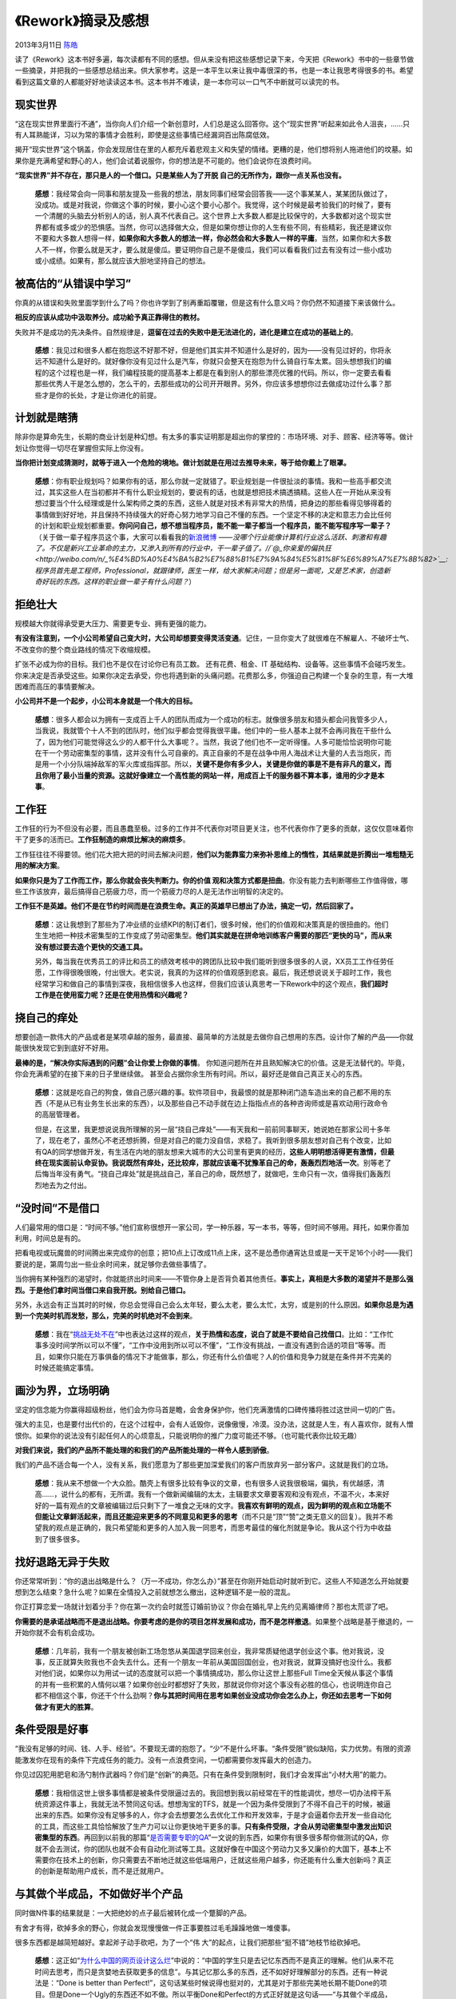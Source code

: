 .. _articles9156:

《Rework》摘录及感想
====================

2013年3月11日 `陈皓 <http://coolshell.cn/articles/author/haoel>`__

|image0|\ 读了《Rework》这本书好多遍，每次读都有不同的感想。但从来没有把这些感想记录下来，今天把《Rework》书中的一些章节做一些摘录，并把我的一些感想总结出来。供大家参考。这是一本平生以来让我中毒很深的书，也是一本让我思考得很多的书。希望看到这篇文章的人都能好好地读读这本书。这本书并不难读，是一本你可以一口气不中断就可以读完的书。

现实世界
^^^^^^^^

“这在现实世界里面行不通”，当你向人们介绍一个新创意时，人们总是这么回答你。这个“现实世界”听起来如此令人沮丧，……只有人耳熟能详，习以为常的事情才会胜利，即使是这些事情已经漏洞百出陈腐低效。

揭开“现实世界”这个锅盖，你会发现居住在里的人都充斥着悲观主义和失望的情绪。更糟的是，他们想将别人拖进他们的坟墓。如果你是充满希望和野心的人，他们会试着说服你，你的想法是不可能的。他们会说你在浪费时间。

**“现实世界”并不存在，那只是人的一个借口。只是某些人为了开脱
自己的无所作为，跟你一点关系也没有。**

    **感想**\ ：我经常会向一同事和朋友提及一些我的想法，朋友同事们经常会回答我——这个事某某人，某某团队做过了，没成功。或是对我说，你做这个事的时候，要小心这个要小心那个。我觉得，这个时候是最考验我们的时候了，要有一个清醒的头脑去分析别人的话，别人真不代表自己。这个世界上大多数人都是比较保守的，大多数都对这个现实世界都有或多或少的恐惧感。当然，你可以选择做大众，但是如果你想让你的人生有些不同，有些精彩，我还是建议你不要和大多数人想得一样，\ **如果你和大多数人的想法一样，你必然会和大多数人一样的平庸**\ 。当然，如果你和大多数人不一样，你要么就是天才，要么就是傻瓜。要证明你自己是不是傻瓜，我们可以看看我们过去有没有过一些小成功或小成绩。如果有，那么就应该大胆地坚持自己的想法。

被高估的“从错误中学习”
^^^^^^^^^^^^^^^^^^^^^^

你真的从错误和失败里面学到什么了吗？你也许学到了别再重蹈覆辙，但是这有什么意义吗？你仍然不知道接下来该做什么。

**相反的应该从成功中汲取养分。成功給予真正靠得住的教材。**

失败并不是成功的先决条件。自然规律是，\ **逗留在过去的失败中是无法进化的，进化是建立在成功的基础上的**\ 。

    **感想**\ ：我见过和很多人都在抱怨这不好那不好，但是他们其实并不知道什么是好的，因为——没有见过好的，你将永远不知道什么是好的。就好像你没有见过什么是汽车，你就只会整天在抱怨为什么骑自行车太累。回头想想我们的编程的这个过程也是一样，我们编程技能的提高基本上都是在看到别人的那些漂亮优雅的代码。所以，你一定要去看看那些优秀人干是怎么想的，怎么干的，去那些成功的公司开开眼界。另外，你应该多想想你过去做成功过什么事？那些才是你的长处，才是让你进化的前提。

计划就是瞎猜
^^^^^^^^^^^^

除非你是算命先生，长期的商业计划是种幻想。有太多的事实证明那是超出你的掌控的：市场环境、对手、顾客、经济等等。做计划让你觉得一切尽在掌握但实际上你没有。

**当你把计划变成猜测时，就等于进入一个危险的境地。做计划就是在用过去推导未来，等于给你戴上了眼罩。**

    **感想**\ ：你有职业规划吗？如果你有的话，那么你就一定就错了。职业规划是一件很扯淡的事情。我和一些高手都交流过，其实这些人在当初都并不有什么职业规划的，要说有的话，也就是想把技术搞透搞精。这些人在一开始从来没有想过要当个什么经理或是什么架构师之类的东西，这些人就是对技术有非常大的热情，把身边的那些看得见够得着的事情做到好好地，并且保持不持续强大的好奇心努力地学习自己不懂的东西。一个坚定不移的决定和意志力会比任何的计划和职业规划都重要。\ **你问问自己，想不想当程序员，能不能一辈子都当一个程序员，能不能写程序写一辈子？**\ （关于做一辈子程序员这个事，大家可以看看我的\ `新浪微博 <http://weibo.com/1401880315/zmebaF5tQ>`__ ——*没哪个行业能像计算机行业这么活跃、刺激和有趣了。不仅是新兴工业革命的主力，又渗入到所有的行业中，干一辈子值了。//\ `@\_你亲爱的偏执狂 <http://weibo.com/n/_%E4%BD%A0%E4%BA%B2%E7%88%B1%E7%9A%84%E5%81%8F%E6%89%A7%E7%8B%82>`__:
    程序员首先是工程师，Professional，就跟律师，医生一样，给大家解决问题；但是另一面呢，又是艺术家，创造新奇好玩的东西。这样的职业做一辈子有什么问题？*\ ）

拒绝壮大
^^^^^^^^

规模越大你就得承受更大压力、需要更专业、拥有更强的能力。

**有没有注意到，一个小公司希望自己变大时，大公司却想要变得灵活变通**\ 。记住，一旦你变大了就很难在不解雇人、不破坏士气、不改变你的整个商业路线的情况下收缩规模。

扩张不必成为你的目标。我们也不是仅在讨论你已有员工数。
还有花费、租金、IT 基础结构、设备等。这些事情不会碰巧发生。
你来决定是否承受这些。如果你决定去承受，你也将遇到新的头痛问题。花费那么多，你强迫自己构建一个复杂的生意，有一大堆困难而高压的事情要解决。

**小公司并不是一个起步，小公司本身就是一个伟大的目标。**

    **感想**\ ：很多人都会以为拥有一支成百上千人的团队而成为一个成功的标志。就像很多朋友和猎头都会问我管多少人，当我说，我就管个十人不到的团队时，他们似乎都会觉得我很平庸。他们中的一些人基本上就不会再问我在干些什么了，因为他们可能觉得这么少的人都干什么大事呢？。当然，我说了他们也不一定听得懂。人多可能恰恰说明你可能在干一个劳动密集型的事情，这并没有什么可自豪的。真正自豪的不是在战争中用人海战术让大量的人去当炮灰，而是用一个小分队端掉敌军的军火库或指挥部。所以，\ **关键不是你有多少人，关键是你做的事是不是有非凡的意义，而且你用了最小当量的资源。这就好像建立一个高性能的网站一样，用成百上千的服务器不算本事，谁用的少才是本事**\ 。

工作狂
^^^^^^

工作狂的行为不但没有必要，而且愚蠢至极。过多的工作并不代表你对项目更关注，也不代表你作了更多的贡献，这仅仅意味着你干了更多的活而已。\ **工作狂制造的麻烦比解决的麻烦多**\ 。

工作狂往往不得要领。他们花大把大把的时间去解决问题，\ **他们以为能靠蛮力来弥补思维上的惰性，其结果就是折腾出一堆粗糙无用的解决方案**\ 。

**如果你只是为了工作而工作，那么你就会丧失判断力。你的价值
观和决策方式都是扭曲**\ 。你没有能力去判断哪些工作值得做，哪些工作该放弃，最后搞得自己筋疲力尽，而一个筋疲力尽的人是无法作出明智的决定的。

**工作狂不是英雄。他们不是在节约时间而是在浪费生命。真正的英雄早已想出了办法，搞定一切，然后回家了。**

    **感想**\ ：这让我想到了那些为了冲业绩的业绩KPI的制订者们，很多时候，他们的价值观和决策真是的很扭曲的。他们生生地把一种技术密集型的工作变成了劳动密集型。\ **他们其实就是在拼命地训练客户需要的那匹“更快的马”，而从来没有想过要去造个更快的交通工具。**

    另外，每当我在优秀员工的评比和员工的绩效考核中的跨团队比较中我们能听到很多很多的人说，XX员工工作任劳任愿，工作得很晚很晚，付出很大。老实说，我真的为这样的价值观感到悲哀。最后，我还想说说关于超时工作，我也经常学习和做自己的事情到深夜，我相信很多人也这样，但我们应该认真思考一下Rework中的这个观点，\ **我们超时工作是在使用蛮力呢？还是在使用热情和兴趣呢？**

挠自己的痒处
^^^^^^^^^^^^

想要创造一款伟大的产品或者是某项卓越的服务，最直接、最简单的方法就是去做你自己想用的东西。设计你了解的产品——你就能很快发现它到到底好不好用。

**最棒的是，“解决你实际遇到的问题”会让你爱上你做的事情**\ 。
你知道问题所在并且熟知解决它的价值。这是无法替代的。毕竟，你会充满希望的在接下来的日子里继续做。
甚至会占据你余生所有时间。所以，最好还是做自己真正关心的东西。

    **感想**\ ：这就是吃自己的狗食，做自己感兴趣的事。软件项目中，我最恨的就是那种闭门造车造出来的自己都不用的东西（不是从已有业务生长出来的东西），以及那些自己不动手就在边上指指点点的各种咨询师或是喜欢动用行政命令的高层管理者。

    但是，在这里，我更想说说我所理解的另一层“挠自己痒处”——有天我和一前前同事聊天，她说她在那家公司十多年了，现在老了，虽然心不老还想折腾，但是对自己的能力没自信，求稳了。我听到很多朋友想对自己有个改变，比如有QA的同学想做开发，有生活在内地的朋友想来大城市的大公司里有更爽的经历，**这些人明明想活得更有激情，但最终在现实面前认命妥协。我说既然有痒处，还比较痒，那就应该毫不犹豫革自己的命，轰轰烈烈地活一次**\ 。别等老了后悔当年没有勇气。“挠自己痒处”就是挑战自己，革自己的命，既然想了，就做吧，生命只有一次，值得我们轰轰烈烈地去为之付出。

“没时间”不是借口
^^^^^^^^^^^^^^^^

人们最常用的借口是：“时间不够。”他们宣称很想开一家公司，学一种乐器，写一本书，等等，但时间不够用。拜托，如果你善加利用，时间总是有的。

把看电视或玩魔兽的时间腾出来完成你的创意；把10点上订改成11点上床，这不是怂恿你通宵达旦或是一天干足16个小时——我们要说的是，第周匀出一些业余时间来，就足够你去做些事情了。

当你拥有某种强烈的渴望时，你就能挤出时间来——不管你身上是否背负着其他责任。\ **事实上，真相是大多数的渴望并不是那么强烈。于是他们拿时间当借口来自我开脱。别给自己错口。**

另外，永远会有正当其时的时候，你总会觉得自己会么太年轻，要么太老，要么太忙，太穷，或是别的什么原因。\ **如果你总是为遇到一个完美时机而发愁，那么，完美的时机绝对不会到来**\ 。

    **感想**\ ：我在“\ `挑战无处不在 <http://coolshell.cn/articles/7048.html>`__\ ”中也表达过这样的观点，\ **关于热情和态度，说白了就是不要给自己找借口**\ 。比如：“工作忙事多没时间学所以可以不懂”，“工作中没用到所以可以不懂”，“工作没有挑战，一直没有遇到合适的项目”等等。而且，如果你只能在万事俱备的情况下才能做事，那么，你还有什么价值呢？人的价值和竞争力就是在条件并不完美的时候还能搞定事情。

画沙为界，立场明确
^^^^^^^^^^^^^^^^^^

坚定的信念能为你赢得超级粉丝，他们会为你马首是瞻，会舍身保护你，他们充满激情的口碑传播将胜过这世间一切的广告。

强大的主见，也是要付出代价的，在这个过程中，会有人诋毁你，说像傲慢，冷漠。没办法，这就是人生，有人喜欢你，就有人憎恨你。如果你的说法没有引起任何人的心烦意乱，只能说明你的推广力度可能还不够。（也可能代表你比较无趣）

**对我们来说，我们的产品所不能处理的和我们的产品所能处理的一样令人感到骄傲**\ 。

我们的产品不适合每一个人，没有关系，我们愿意为了那些更加深爱我们的客户而放弃另一部分客户。这就是我们的立场。

    **感想**\ ：我从来不想做一个大众脸。酷壳上有很多比较有争议的文章，也有很多人说我很极端，偏执，有优越感，清高……，说什么的都有，无所谓。我有一个做新闻编辑的太太，主辑要求文章要客观和没有观点，不温不火，本来好好的一篇有观点的文章被编辑过后只剩下了一堆食之无味的文字。\ **我喜欢有鲜明的观点，因为鲜明的观点和立场能不但能让文章鲜活起来，而且还能迎来更多的不同意见和更多的思考**\ （而不只是“顶”“赞”之类无意义的回复）。我并不希望我的观点是正确的，我只希望能和更多的人加入我一同思考，而思考最佳的催化剂就是争论。我从这个行为中收益到了很多很多。

找好退路无异于失败
^^^^^^^^^^^^^^^^^^

你还常常听到：“你的退出战略是什么？（万一不成功，你怎么办）”甚至在你刚开始启动时就听到它。这些人不知道怎么开始就要想到怎么结束？急什么呢？如果在全情投入之前就想怎么撤出，这种逻辑不是一般的混乱。

你正打算恋爱一场就计划着分手？你在第一次约会时就签订婚前协议？你会在婚礼早上先约见离婚律师？那也太荒谬了吧。

**你需要的是承诺战略而不是退出战略。你要考虑的是你的项目怎样发展和成功，而不是怎样撤退**\ 。如果整个战略是基于撤退的，一开始你就不会有机会成功。

    **感想**\ ：几年前，我有一个朋友被创新工场忽悠从美国退学回来创业，我非常质疑他退学创业这个事。他对我说，没事，反正就算失败我也不会失去什么。还有一个朋友一年前从美国回国创业，也对我说，就算没搞好也没什么。我都对他们说，如果你以为用试一试的态度就可以把一个事情搞成功，那么你让这世上那些Full
    Time全天候从事这个事情的并有一些积累的人情何以堪？如果你创业时都想好了失败，那就说你你对这个事没有必胜的信心，也说明连你自己都不相信这个事，你还干个什么劲啊？\ **你与其把时间用在思考如果创业没成功你会怎么办上，你还如去思考一下如何做才有更大的胜算**\ 。

条件受限是好事
^^^^^^^^^^^^^^

“我没有足够的时间、钱、人手、经验”。不要现无谓的抱怨了。“少”不是什么坏事。“条件受限”貌似缺陷，实力优势。有限的资源能激发你在现有的条件下完成任务的能力。没有一点浪费空间，一切都需要你发挥最大的创造力。

你见过囚犯用肥皂和汤勺制作武器吗？你们是“创新”的典范。只有在条件受到限制时，我们才会发挥出“小材大用”的能力。

    **感想**\ ：我相信这世上很多事情都是被条件受限逼过去的。我回想到我以前经常在干的性能调优，想尽一切办法榨干系统资源这件事上，我就无法不赞同这句话。想想淘宝的TFS，就是一个因为条件受限到了不得不自己干的时候，被逼出来的东西。如果你没有足够多的人，你才会去想要怎么去优化工作和开发效率，于是才会逼着你去开发一些自动化的工具，而这些工具恰恰解放了生产力可以让你更快地干更多的事。\ **只有条件受限，才会从劳动密集型中激发出知识密集型的东西**\ 。再回到以前我的那篇“\ `是否需要专职的QA <http://coolshell.cn/articles/6994.html>`__\ ”一文说的到东西，如果你有很多很多帮你做测试的QA，你就不会去测试，你的团队也就不会有自动化测试等工具。这就好像在中国这个劳动力又多又廉价的大国下，基本上不需要你在技术上的创新，你只需要去不断地迁就这些低端用户，迁就这些用户越多，你还能有什么重大创新吗？真正的创新是帮助用户成长，而不是迁就用户。

与其做个半成品，不如做好半个产品
^^^^^^^^^^^^^^^^^^^^^^^^^^^^^^^^

同时做N件事的结果就是：一大把绝妙的点子最后被转化成一个蹩脚的产品。

有舍才有得，砍掉多余的野心，你就会发现慢慢做一件正事要胜过毛毛躁躁地做一堆傻事。

很多东西都是越简短越好。拿起斧子动手砍吧，为了一个“伟
大”的起点，让我们把那些“挺不错”地枝节给砍掉吧。

    **感想**\ ：这正如“\ `为什么中国的网页设计这么烂 <http://coolshell.cn/articles/3605.html>`__\ ”中说的：“中国的学生只是去记忆东西而不是真正的理解。他们从来不花时间去思考，而只是贪婪地去获取更多的信息”。与其记忆那么多的东西，还不如好好理解部分的东西。还有一种说法是：“Done
    is better than
    Perfect!”，这句话某些时候说得也挺对的，尤其是对于那些完美地长期不能Done的项目。但是Done一个Ugly的东西还不如不做。所以平衡Done和Perfect的方式正好就是这句话——“与其做个半成品，不好做好半个产品”，因为，\ **一个半成品会让人绝望，而半个好产品会让人有所期望，这就是其中的不同**\ 。

关注不变因素
^^^^^^^^^^^^

**很多公司和人都关注即将到来的大事件。他们热衷于新鲜热辣的事物，追逐最新的潮流和技术**\ 。

这是一条愚笨之路。一旦走上这条路，你就会关注时髦、放弃本质，把注意力放到不断变化的事物上，而不是持久不变的事物上。

你的事业的核心应该建立在不变的基础之上。\ **你应该投资于那些人们现在需要，并且十年后仍然需要的事物上**\ 。

要记住，时尚会凋零。只有当你聚焦于长久的功能时，你才会发现自己把握住了永不落伍的东西。

    **感想**\ ：一年多前，我在《\ `来信、创业和移动互联网 <http://coolshell.cn/articles/5815.html>`__\ 》中谈到过那个时尚的“移动互联网”，说了四个方向：阅读，分享交流，电商，推荐/提醒。大家可以看到现在地铁上已经不像以前很多人都在看报纸了，而是很多人都在看手机。而手机端的社交（分享和交流），电子商务，以及很多推荐、提醒都越来越火了。这些东西都是都是“常量”——十年前存在，未来十年也会存在，我们看到很多人太过着眼于手机上的应用，而不是那些不变的因素。今天还有两个巨火无比的流行词，一个是云计算，一个是大数据，那些一听到这两个词就会兴奋的人，我不知道他们有没有真正理解这两词？他们真正理解了云计算其实就是那个N多年前就提过的IT服务，关于大数据，我完全不知道为什么会火，你会因为听到中国人口有13亿你就会兴奋吗？老鼠的数量比较这个更多呢，呵呵。其实，数据无所谓大小之分，只有好数据和烂数据之分，还热数据和冷数据之分。十年前有两个更为流行的词：一个是计算网格，一个是数据网格，这两个词5年前就凋零了，今天的云计算和大数据，有多少人意识到了其中有什么相通的，或是其中的不变因素是什么？**大数据和云计算其实都在描述两个东西，一个是超大规模的计算能力，另一个则是服务。还有一个词是“平台化”，这可能被大家忽略了，通过平台进行计算和数据服务，这才是那计算机存在以来基本不变的东西，无论你是移动互联网，还是互联网，不管是云计算，还是大数据，都需要一个平台提供服务**\ 。

会议有毒
^^^^^^^^

世人最可恨的打扰莫过于开会。原因是：

-  会议中充斥着纸上谈兵和抽象的概念，大多是不切实际的。
-  会议中能传达的信息量少之又少。
-  人们在会议中容易跑题，堪比暴风雪里的芝加哥出租车还容易迷失方向。
-  会议要求做充分的准备，但是大多数人没有时间准备这些。
-  会议制定的议程常常是模糊的，根本就没有人真正清楚目标是什么。
-  会议中难免会轮到那么一两个低能人士发言，于是大家的时间都浪费在他们的扯淡上了。
-  会议具有自我繁殖功能。一次会议总能导致另外一次，以及再导出下一次，生生不息……

    **感想**\ ：这世上除了“他爹的TDD”开发模式，还有“他妈的TMD”开发，就是Team
    Meeting
    Driven，很多公司有太多太多的会要开了，开会基本上成了每天工作最主要的东西，对于一些管理者来说一星期中居然有80%时间都在开会。其实，这么多的会议并不意味着你在管理，只是意味着你对要管的东西完全不知道，需要通过开会来了解。很多会完全是没有议题的，大家坐在一起东拉西扯，非常非常地低效。我通常把这种会叫做“神仙会”，用个流行语来说，就是Cloud
    Meeting，大家神一要的各说各的，似乎，没有这种形式，不能证明参会者的存在，用会议来证明他们的存在，相当的可笑。对我来说，\ **如果只是带一个或几个问题来开会，简直是就是扯谈，如果对于问题没有几个备选的解决方案和各方案的评估，完全没有必要开会**\ 。Amazon的会议是不会有PPT的，会议组织者会要要讨论的东西写好并打印出来，在会前给参会者把要讨论的东西打印出来，开会前10分钟左右，会场里没有任何声音，每个人都在读文档，全部人读完后，直接对议题发表自己的个人意见应该怎么干，然后很快形成共识，散会。

人人都得干活
^^^^^^^^^^^^

在一个小团队里，你需要的是干活的人，而不是监工。每个人都得做事，没有人可以袖手旁观
。

这意味着你在招聘中要避免招到监工型的人物，这些人喜欢对别人谆谆教导。对于小团队来讲监工型的人就是累赘。

监工们还喜欢把人拖去开会。实际上，会议是监工们最好的朋友，因为只有在开会时才显得出他们的重要。

    **感想**\ ：\ **为什么会有办公室政治，那就是因为这个公司里有一部分人不干活，不做事，**\ 于是，他们就有大量地时间开始胡思乱想，他们花大量的时间不是想怎么去做事，而是想自己怎么更容易的打垮别人得到上面的认可，从而得到晋升。在大公司中这样的情况会比Startup的公司多得多。所以，如果你不想滋生办公室政治，那么你需要干两个事，第一个是最好不要变成大公司，第一个是让每个人都在实干。我最近看到其大公司，虽然很多东西不规范，而且很多东西在野蛮生长，有些事情也有点土，但绝大多数人都在实干，所以，只要每个人都在实干，就算干的方式不好，干出来的东西有问题，也比那些滋生办公室政治的公司强上几百倍

拒绝照搬 & 将你的产品去商品化
^^^^^^^^^^^^^^^^^^^^^^^^^^^^^

有时候，照猫画虎也是一种学习过程，就好像艺术系的学生通过临摹美术馆的作品来学习绘画。当你还是一个学生时，这种模仿是一种很有效的学习工具。不幸的是，商业战场上的模仿却不招人待见。而这也意味着你打算通过当盲从者或抄袭者的方式来建立你的事业，这注定是一个失败模式。

模仿的问题在于，简单的复制扼杀了深层的理解——而理解才能激发成长。你不但要知其然，还要知其所以然。而当你复制时，你会忽视这一点。你照搬的只是表面，而不是本质。

一旦你扬名立万，模模仿者会蜂拥而至，这就是生活。但你可以用一种绝佳的方式来保护自己不被
他们吞没：让你自己成为你的产品或服务的一部分。

    **感想**\ ：在《\ `抄袭，腾讯 和
    产品 <http://coolshell.cn/articles/7617.html>`__\ 》中我谈到过这个事情，虽然我对抄袭和山寨很反感，但是我不得不承认这是这个世界的一部分，好的东西总是会被人复制的，这也不一定是一个坏事，这会让你更清楚认识到什么是真正产品的价值，什么是核心竞争力，你但凡有一点急功近利的想法你都要想一想那堆抄袭者，其中还不乏有钱有人的专业抄袭的公司。而面对被抄袭这样的事情，最好的解决方法是着眼着远期而不是短期——\ **如果你着眼短期，你无疑会面对众多的抄袭和模仿者让你万劫不复，但是，如果你着眼长期，做一个3-5年需要花费大量精力才会成熟的产品，那么，那些急功近利的抄袭者会知难而退的，因为长期并不符合抄袭者的价值观**\ 。

做得比对手少
^^^^^^^^^^^^

传统智慧告诉我们，要想打败竞争者就要胜人一筹。如果人家有 4
个功能，你就得 5 个（或者 15 个，25 个）。如果人家花了$20,000，你就得花
$30,000。如果人家有 50 个员工，你就得要 100 个。

这样的冷战式的攀比思维会把人引上绝路。一旦被卷入“军备竞赛”，你就陷入了一场无止境的战争，这场战争会让你耗费大量的金钱、时间和动力。并且使你陷入长期的防御战中。处于防御状态的公司是没有预见力的；他们只能后知后觉，他们无法领跑，只能尾随。

那么你应该怎么做呢？比你的竞对手做得少，以此来打败他们。\ **让自己去解决简单的问题，把那些纠结的、麻烦的、艰难的、讨厌的难题留给竞对手去解决**\ 。不要总想着去胜人一筹、去超过别人，试试相反的做法。

不要因为你的产品或服务不如别人的花哨就感到自惭形秽。把他们做得醒目高调，并引以为傲。就像对手那些强有力的销售他们多功能的产品一样销售你那简约的产品。

    **感想**\ ：一个最典型的例子就是iPad，它干得比Laptop少，比上网本少，就是一个很简单的上网和简单游戏的设备，但是他有非常简单的用户体验，让两三岁的儿童和六七十岁的老人都能很快上手。你相信吗？我花了好多年都没教会我父母用电脑以及手机里除了电话功能外的其它功能，但我只花了10分钟就教会他们使用iPad上网了。这就是“做得比对手少”的强大。\ **只有简约的东西，才会显得更精致，才会显得更专业**\ 。

谁在乎他们在干什么
^^^^^^^^^^^^^^^^^^

不管怎样，终究是不值得过于关注你的竞争者。为什么？因为\ **关注别人太多会让自己受到困扰**\ 。他们现在在做什么？他们下一步呢？我们该怎样作出回应？

每一个小小的动作都会被分析一下。那是一种可怕的心态。这会产生不可抗拒的压力和焦虑。这样的想法会滋长不好的东西。

这是没有意义的事情。竞争者的风景时时在变。你的竞争对手明天一个样儿，今天一个样儿。完全在你控制之外。去担心你所不能控制的事情有意义吗？

过于关注竞争者会混淆你的视野。当你一直吸收别人思想时，
你的机会则会减少。你变得反动而不是充满想象力。你只不过是将你竞对手的产品换了个包装。

如果你打算做一个“the iPod killer”或“the next
Pokemon”，你已经死了。你是在承认你的竞争者所设定的参数。你没有跳出 Apple
的套路。他们制定了这个游戏规则。你不可能打败制定规则的那个人。你必须重新制定一个规则，而不是稍微改建一点点。

    **感想**\ ：这个社会浮躁之处就在于我们太多的观注了别人，人比人气死人。我们很多人都注意到了别人的风光，看到别人创业被注资，看到别人找到了好的工作，看到了别人不走正道而发达，看到了别人很轻松还挣得多，甚至看到别人的粉丝比自己多，等等，等等，这些东西让自己的心态变，变得非常地不淡定了。眼红也是魔鬼，因为眼红让人心理扭曲了的例子还少吗？\ **不要在乎别人干了什么，你应该多看看自己的长处是什么，每个人都有每个人的路，你要做的是按照自己的节奏和自己擅长的方式行事，而不是小猫钓鱼**\ 。

养成对客户说“不”的习惯
^^^^^^^^^^^^^^^^^^^^^^

说“好的”很容易。我们很容易接受同意一个新功能、同意一个过于乐观的截止日期、笑纳一个平庸的设计。很快，一大堆你曾经说“yes”的事情就发生连锁反应，很多你不想要的东西越堆越高，甚至你都看不出原来想要的东西。

别相信“顾客永远是对的”这类的话。如果你是一个大厨，你的很多客人说你做的菜太咸或者太烫，你可以改。但是如果有一些挑剔的老主顾要求在宽面条里面加些香蕉，你千万不要理会他们，没关系。若是为了少数顾客的要求而毁了产品不值得。

**你的目标是确保你的产品与就是和你合拍的产品，你就是你自己产品最踏实的粉丝。你是最信赖它的那个人**\ 。那样的话，你会说：“我想你也会爱它的，因为我爱它。”

    **感想**\ ：亨利福特说过：“如果我要问我的客户要什么，他们会告诉我他们要一匹更快的马”，所以，过份的迁就用户并不是一件好的事，相反会是一件很不好的事。互联网和电视节目一样都有一个万恶的KPI，电子节目那万恶的KPI是收视率，而互联网的万恶KPI是流量。于是\ **很多公司为了流量开始不择手段，就像电视节目用庸俗化来提高收视率一样，我们的一些互联网产品也使用庸俗化的东西来提高流量。我们要做的是一个让人称道的有品质的产品，而不是一个只有访问量的产品**\ 。

不要攀客户的高枝
^^^^^^^^^^^^^^^^

也许你曾经见过这样的场景：一个顾客向一家公司投了很多钱。这家公司想要尽可能的取悦那个顾客。为了迎合这个客户的要求而改变自己的产品，渐渐地，你的产品就会脱离普遍客户的基础。

而且，突然有一天，这个大客户绝尘而去，公司则会背负一个包袱——这个产品是围绕着一个已经离开了的人设计的。而其他人没法用。

人在变，环境在变，你不可能满足所有人的所有要求。\ **公司要对某一类型的客户全情投入，而不是对某个善变的客户唯唯诺诺**\ 。

    **感想**\ ：你永远要找到自己的定位，你不可能满足所有的人。就像屌丝们喜欢的北京的动物园批发市场和高富帅们喜欢的北京燕莎商场一样，他们分别订位于不同的用户。你的产品从生下来的那一时刻就应该需要做好定位，是面对什么样的人群。而且，你也不可能实现所有人的需求的。有时候，失去一些客户并不是坏事，\ **我们要做的是管理我们的客户，让客户认同我们，而不是被客户牵着走**\ 。

一夜成名只是传说
^^^^^^^^^^^^^^^^

你不会瞬间大红大紫，也不会一夜暴富，你所了解的那些道听途说的“一夜成名”的故事，深挖一点，你就能发现这些成功人士在到达引爆点之前，都已经在这个方向
上苦熬了很长时间。

把一夜成名的迷梦换成一步一个脚印的成长行动吧。道路很艰难，但你必须充满耐心。你得用功去做，在遇到伯乐前，你得努力很长时间。

    **感想**\ ：这和我在\ `程序算法与人生选择 <http://coolshell.cn/articles/8790.html>`__\ 一文中所说的那个最短路径的算法的类比一样，与其展望要当什么架构师或是要成为牛人的憧憬，不如把身边看得见够得着的东西学扎实，干出色。一夜成名只是一个传说，你知道酷壳是因为我写十多年的博客，你知道我是因为我积累了十多年的编程，看看酷壳以前介绍过的\ `王平同学 <http://coolshell.cn/articles/5651.html>`__\ 吧。\ **很多事情都不是偶然的，都是有前兆的，还是我\ `以前说过的那句话 <http://coolshell.cn/articles/7048.html>`__\ ，“如果一件事情以前没有发生过，未来也不会发生”，比如：如果你在学校里，在工作里，你的同学和同事并不经常来向你请教询问你的意见，那么你基本上很难成为一个Leader**\ 。

员工不是13岁
^^^^^^^^^^^^

**当你把员工当孩子看时，人们就会像孩子一样行事**\ 。

当公司里事事都要上报审批时，你就创造出了一种无脑文化。你成功地制造出了老板和员工之间的对立关系。这种关系在咆哮着：“我不相信你！”

当你处处限制员工，比如禁上他们在上班时访问外部网站或是开小差，你会得到什么好处？什么也得不到。人们需要开小差，这有助于打破整日的枯燥单调，花点时间上上Youtube或Facebook不会失去什么。

如果你要监控你的员工，你得想想你要花多少时间和金钱来监管员工。你浪费了多少钱去安装监控软件？你浪费了多少人力资源去监视员工？你浪费了多少时间去写没有人会看的规章制度？\ **看看这些成本，你很快就发现，对员工的不信任才是最大的开销**\ 。

    **感想**\ ：我始终在跟我的团队成员说，最有效的管理就是自己管理自己，而不是还要专们的人来管你。不然的话，你一定会很难受的。如果你能管理好你的工作和任务，我们就不需要项目经理。如果你能管理得好你的做事的方法和流程，就不需要那些搞流程的。如果你能管理得好你的程序质量，我们就不需要QA来监管你……
    等等。\ **其实，你们如果能管理得好自己，并能自我进化。你们甚至不需要一个经理。但是，你们可能会需要一个为你们跑腿打杂的人，其实，那个人就是经理**\ 。

（全文完）

.. |image0| image:: /coolshell/static/20140922112302703000.jpg
.. |image7| image:: /coolshell/static/20140922112302787000.jpg

.. note::
    原文地址: http://coolshell.cn/articles/9156.html 
    作者: 陈皓 

    编辑: 木书架 http://www.me115.com